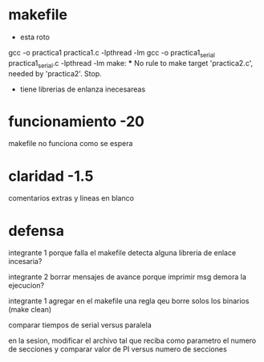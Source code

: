 * makefile 
 - esta roto
gcc -o practica1 practica1.c -lpthread -lm
gcc -o practica1_serial practica1_serial.c -lpthread -lm
make: *** No rule to make target 'practica2.c', needed by 'practica2'.  Stop.

  - tiene librerias de enlanza inecesareas

* funcionamiento -20
  makefile no funciona como se espera

* claridad -1.5
  comentarios extras y lineas en blanco

* defensa
  integrante 1
    porque falla el makefile
    detecta alguna libreria de enlace incesaria?

  integrante 2
    borrar mensajes de avance
    porque imprimir msg demora la ejecucion?

  integrante 1
    agregar en el makefile una regla qeu borre solos los binarios (make clean)

    comparar tiempos de serial versus paralela

   

en la sesion, modificar el archivo tal que reciba como parametro el numero de secciones y comparar valor de PI versus numero de secciones
    
